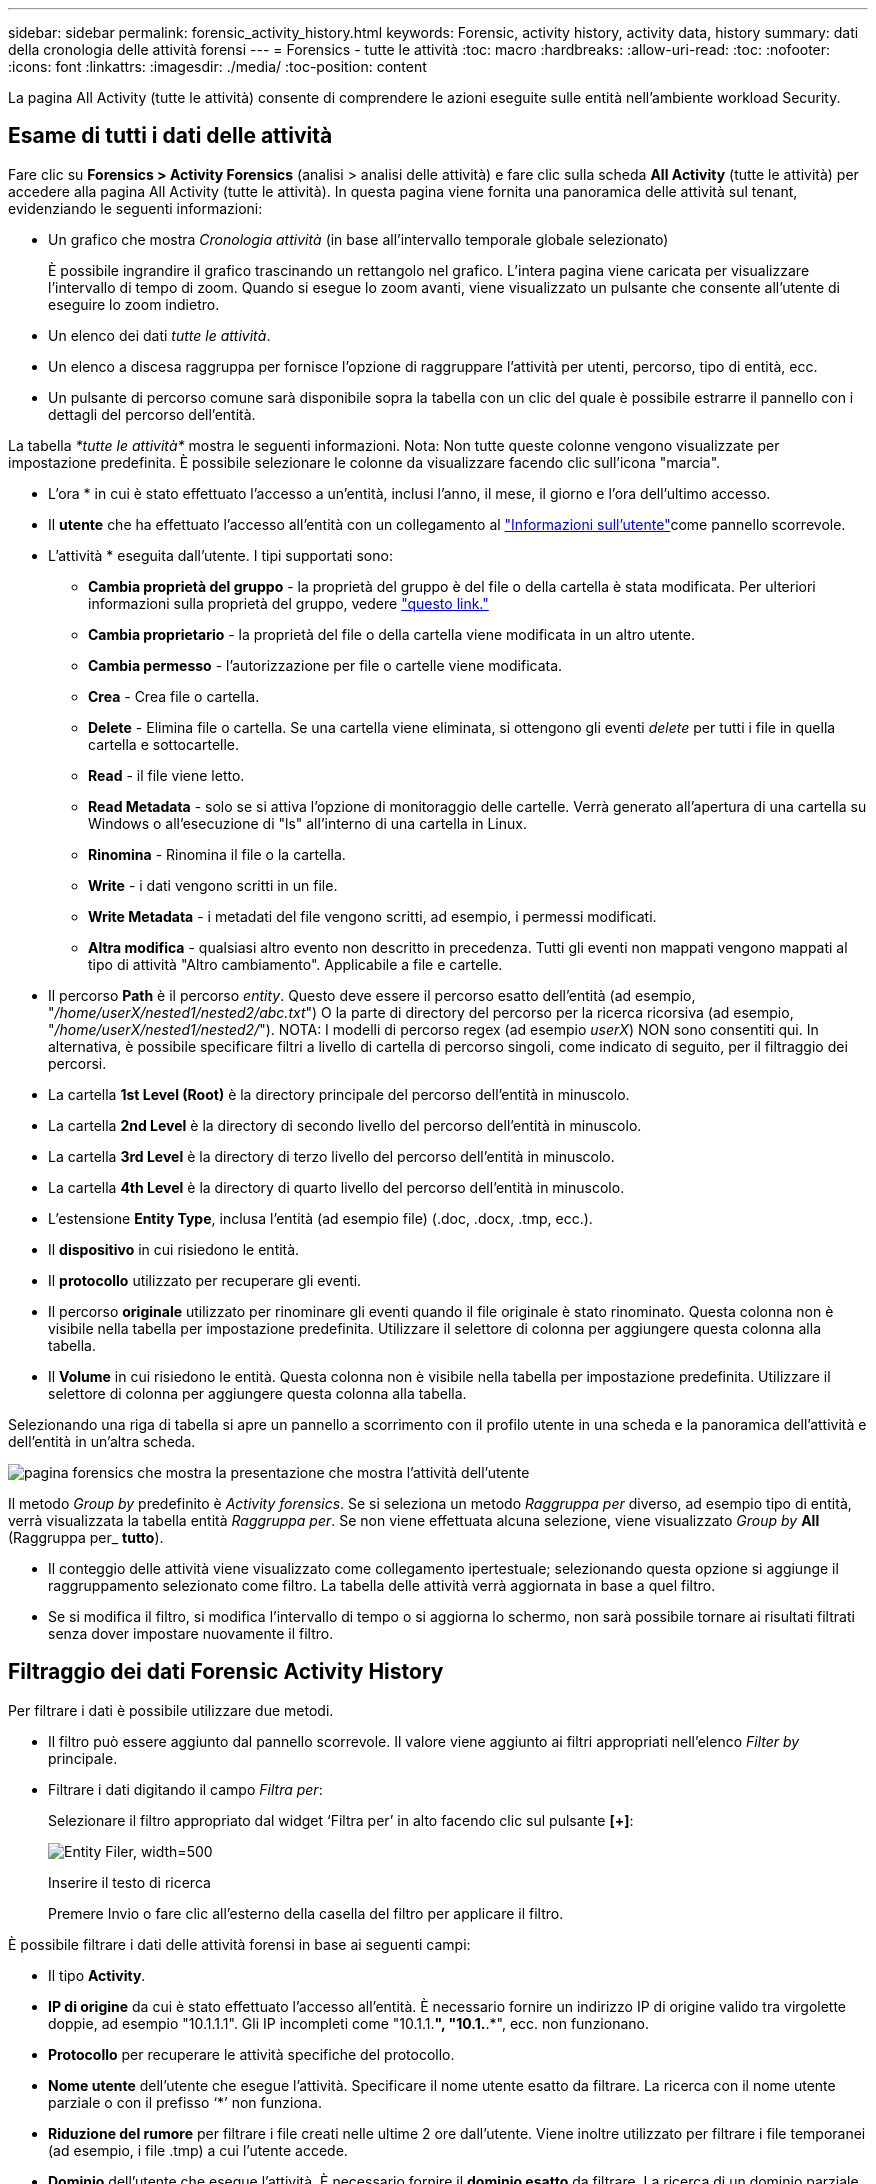 ---
sidebar: sidebar 
permalink: forensic_activity_history.html 
keywords: Forensic, activity history, activity data, history 
summary: dati della cronologia delle attività forensi 
---
= Forensics - tutte le attività
:toc: macro
:hardbreaks:
:allow-uri-read: 
:toc: 
:nofooter: 
:icons: font
:linkattrs: 
:imagesdir: ./media/
:toc-position: content


[role="lead"]
La pagina All Activity (tutte le attività) consente di comprendere le azioni eseguite sulle entità nell'ambiente workload Security.



== Esame di tutti i dati delle attività

Fare clic su *Forensics > Activity Forensics* (analisi > analisi delle attività) e fare clic sulla scheda *All Activity* (tutte le attività) per accedere alla pagina All Activity (tutte le attività). In questa pagina viene fornita una panoramica delle attività sul tenant, evidenziando le seguenti informazioni:

* Un grafico che mostra _Cronologia attività_ (in base all'intervallo temporale globale selezionato)
+
È possibile ingrandire il grafico trascinando un rettangolo nel grafico. L'intera pagina viene caricata per visualizzare l'intervallo di tempo di zoom. Quando si esegue lo zoom avanti, viene visualizzato un pulsante che consente all'utente di eseguire lo zoom indietro.

* Un elenco dei dati _tutte le attività_.
* Un elenco a discesa raggruppa per fornisce l'opzione di raggruppare l'attività per utenti, percorso, tipo di entità, ecc.
* Un pulsante di percorso comune sarà disponibile sopra la tabella con un clic del quale è possibile estrarre il pannello con i dettagli del percorso dell'entità.


La tabella _*tutte le attività*_ mostra le seguenti informazioni. Nota: Non tutte queste colonne vengono visualizzate per impostazione predefinita. È possibile selezionare le colonne da visualizzare facendo clic sull'icona "marcia".

* L'ora * in cui è stato effettuato l'accesso a un'entità, inclusi l'anno, il mese, il giorno e l'ora dell'ultimo accesso.
* Il *utente* che ha effettuato l'accesso all'entità con un collegamento al link:forensic_user_overview.html["Informazioni sull'utente"]come pannello scorrevole.


* L'attività * eseguita dall'utente. I tipi supportati sono:
+
** *Cambia proprietà del gruppo* - la proprietà del gruppo è del file o della cartella è stata modificata. Per ulteriori informazioni sulla proprietà del gruppo, vedere link:https://docs.microsoft.com/en-us/previous-versions/orphan-topics/ws.11/dn789205(v=ws.11)?redirectedfrom=MSDN["questo link."]
** *Cambia proprietario* - la proprietà del file o della cartella viene modificata in un altro utente.
** *Cambia permesso* - l'autorizzazione per file o cartelle viene modificata.
** *Crea* - Crea file o cartella.
** *Delete* - Elimina file o cartella. Se una cartella viene eliminata, si ottengono gli eventi _delete_ per tutti i file in quella cartella e sottocartelle.
** *Read* - il file viene letto.
** *Read Metadata* - solo se si attiva l'opzione di monitoraggio delle cartelle. Verrà generato all'apertura di una cartella su Windows o all'esecuzione di "ls" all'interno di una cartella in Linux.
** *Rinomina* - Rinomina il file o la cartella.
** *Write* - i dati vengono scritti in un file.
** *Write Metadata* - i metadati del file vengono scritti, ad esempio, i permessi modificati.
** *Altra modifica* - qualsiasi altro evento non descritto in precedenza. Tutti gli eventi non mappati vengono mappati al tipo di attività "Altro cambiamento". Applicabile a file e cartelle.


* Il percorso *Path* è il percorso _entity_. Questo deve essere il percorso esatto dell'entità (ad esempio, "_/home/userX/nested1/nested2/abc.txt_") O la parte di directory del percorso per la ricerca ricorsiva (ad esempio, "_/home/userX/nested1/nested2/_"). NOTA: I modelli di percorso regex (ad esempio _userX_) NON sono consentiti qui. In alternativa, è possibile specificare filtri a livello di cartella di percorso singoli, come indicato di seguito, per il filtraggio dei percorsi.
* La cartella *1st Level (Root)* è la directory principale del percorso dell'entità in minuscolo.
* La cartella *2nd Level* è la directory di secondo livello del percorso dell'entità in minuscolo.
* La cartella *3rd Level* è la directory di terzo livello del percorso dell'entità in minuscolo.
* La cartella *4th Level* è la directory di quarto livello del percorso dell'entità in minuscolo.
* L'estensione *Entity Type*, inclusa l'entità (ad esempio file) (.doc, .docx, .tmp, ecc.).
* Il *dispositivo* in cui risiedono le entità.
* Il *protocollo* utilizzato per recuperare gli eventi.
* Il percorso *originale* utilizzato per rinominare gli eventi quando il file originale è stato rinominato. Questa colonna non è visibile nella tabella per impostazione predefinita. Utilizzare il selettore di colonna per aggiungere questa colonna alla tabella.
* Il *Volume* in cui risiedono le entità. Questa colonna non è visibile nella tabella per impostazione predefinita. Utilizzare il selettore di colonna per aggiungere questa colonna alla tabella.


Selezionando una riga di tabella si apre un pannello a scorrimento con il profilo utente in una scheda e la panoramica dell'attività e dell'entità in un'altra scheda.

image:ws_forensics_slideout.png["pagina forensics che mostra la presentazione che mostra l'attività dell'utente"]

Il metodo _Group by_ predefinito è _Activity forensics_. Se si seleziona un metodo _Raggruppa per_ diverso, ad esempio tipo di entità, verrà visualizzata la tabella entità _Raggruppa per_. Se non viene effettuata alcuna selezione, viene visualizzato _Group by_ *All* (Raggruppa per_ *tutto*).

* Il conteggio delle attività viene visualizzato come collegamento ipertestuale; selezionando questa opzione si aggiunge il raggruppamento selezionato come filtro. La tabella delle attività verrà aggiornata in base a quel filtro.
* Se si modifica il filtro, si modifica l'intervallo di tempo o si aggiorna lo schermo, non sarà possibile tornare ai risultati filtrati senza dover impostare nuovamente il filtro.




== Filtraggio dei dati Forensic Activity History

Per filtrare i dati è possibile utilizzare due metodi.

* Il filtro può essere aggiunto dal pannello scorrevole. Il valore viene aggiunto ai filtri appropriati nell'elenco _Filter by_ principale.
* Filtrare i dati digitando il campo _Filtra per_:
+
Selezionare il filtro appropriato dal widget ‘Filtra per’ in alto facendo clic sul pulsante *[+]*:

+
image:Forensic_Activity_Filter.png["Entity Filer, width=500"]

+
Inserire il testo di ricerca

+
Premere Invio o fare clic all'esterno della casella del filtro per applicare il filtro.



È possibile filtrare i dati delle attività forensi in base ai seguenti campi:

* Il tipo *Activity*.
* *IP di origine* da cui è stato effettuato l'accesso all'entità. È necessario fornire un indirizzo IP di origine valido tra virgolette doppie, ad esempio "10.1.1.1". Gli IP incompleti come "10.1.1.*", "10.1.*.*", ecc. non funzionano.
* *Protocollo* per recuperare le attività specifiche del protocollo.
* *Nome utente* dell'utente che esegue l'attività. Specificare il nome utente esatto da filtrare. La ricerca con il nome utente parziale o con il prefisso ‘*’ non funziona.
* *Riduzione del rumore* per filtrare i file creati nelle ultime 2 ore dall'utente. Viene inoltre utilizzato per filtrare i file temporanei (ad esempio, i file .tmp) a cui l'utente accede.
* *Dominio* dell'utente che esegue l'attività. È necessario fornire il *dominio esatto* da filtrare. La ricerca di un dominio parziale o di un dominio parziale prefisso o suffisso con carattere jolly ('*') non funzionerà. _Nessuno_ può essere specificato per cercare il dominio mancante.


I seguenti campi sono soggetti a speciali regole di filtraggio:

* *Tipo di entità*, utilizzando l'estensione dell'entità (file) - è preferibile specificare il tipo di entità esatto all'interno delle virgolette. Ad esempio _"txt"_.
* *Percorso* dell'entità - questo deve essere il percorso esatto dell'entità (ad esempio, "_/home/userX/nested1/nested2/abc.txt_") O la porzione di directory del percorso per la ricerca ricorsiva (ad esempio, "_/home/userX/nested1/nested2/_"). NOTA: I modelli di percorso regex (ad esempio, *userX*) NON sono consentiti qui. Filtri percorso directory (stringa di percorso che termina con /) per risultati più rapidi si consiglia di utilizzare fino a 4 directory di profondità. Ad esempio, "_/home/userX/nested1/nested2/_". Fare riferimento alla tabella riportata di seguito per ulteriori dettagli.
* Cartella livello 1st (radice) - directory principale di percorso entità come filtri. Ad esempio, se il percorso dell'entità è /home/userX/nested1/nested2/, allora è possibile usare home O "home".
* Cartella a 2nd livelli - directory a 2nd livelli di filtri percorso entità. Per esempio, se il percorso dell'entità è /home/userX/nested1/nested2/, allora userX O "userX" possono essere usati.
* Cartella a 3rd livelli: Directory a 3rd livelli di filtri percorso entità.
* Ad esempio, se il percorso dell'entità è /home/userX/nested1/nested2/, allora si può usare nested1 O “nested1”.
* Cartella a 4th livelli - Directory a 4th livelli directory dei filtri percorso entità. Ad esempio, se il percorso dell'entità è /home/userX/nested1/nested2/, allora si può usare nested2 O “nested2”.
* *Utente* esecuzione dell'attività - è preferibile specificare l'utente esatto tra virgolette. Ad esempio, _"Amministratore"_.
* *Dispositivo* (SVM) in cui risiedono le entità
* *Volume* dove risiedono le entità
* Il percorso *originale* utilizzato per rinominare gli eventi quando il file originale è stato rinominato.


I campi precedenti sono soggetti a quanto segue durante il filtraggio:

* Il valore esatto deve essere compreso tra virgolette: Esempio: "Searchtext"
* Le stringhe con caratteri jolly non devono contenere virgolette: Esempio: Searchtext, ‘s*searchtext*, filtrerà le stringhe contenenti il carattere 'earchtext'.
* Stringa con un prefisso, ad esempio: Searchtext* , cerca le stringhe che iniziano con ‘searchtext’.




== Esempi di filtro analisi attività:

|===
| Espressione filtro applicato dall'utente | Risultato previsto | Valutazione delle prestazioni | Commento 


| Percorso = "/home/userX/nested1/nested2/" | Ricerca ricorsiva di tutti i file e le cartelle in una determinata directory | Veloce | Le ricerche nelle directory sono rapide fino a 4 directory. 


| Percorso = "/home/userX/nested1/" | Ricerca ricorsiva di tutti i file e le cartelle in una determinata directory | Veloce | Le ricerche nelle directory sono rapide fino a 4 directory. 


| Percorso = "/home/userX/nested1/test" | Corrispondenza esatta dove il valore del percorso corrisponde a /home/userX/nested1/test | Più lento | La ricerca esatta sarà più lenta rispetto alle ricerche nella directory. 


| Percorso = "/home/userX/nested1/nested2/nested3/" | Ricerca ricorsiva di tutti i file e le cartelle in una determinata directory | Più lento | Più di 4 ricerche di directory sono più lente da ricercare. 


| Qualsiasi altro filtro non basato su percorso. Si consiglia di inserire tra virgolette i filtri User e Entity Type, ad esempio User="Administrator" Entity Type="txt" |  | Veloce |  
|===
NOTA:

. Il conteggio delle attività visualizzato accanto all'icona tutte le attività viene arrotondato a 30 minuti quando l'intervallo di tempo selezionato si estende per più di 3 giorni. Ad esempio, un intervallo di tempo compreso tra _settembre 1st 10:15 e settembre 7th 10:15_ mostra i conteggi delle attività tra settembre 1st 10:00 e settembre 7th 10:30.
. Analogamente, le metriche di conteggio visualizzate nel grafico Cronologia attività vengono arrotondate a 30 minuti quando l'intervallo di tempo selezionato si estende per più di 3 giorni.




== Ordinamento dei dati Forensic Activity History

È possibile ordinare i dati della cronologia delle attività in base a _ora, utente, IP di origine, attività,_, _tipo di entità_, cartella a 1st livelli (principale), cartella a 2nd livelli, cartella a 3rd livelli e cartella a 4th livelli. Per impostazione predefinita, la tabella viene ordinata in base a un ordine _time_ decrescente, il che significa che i dati più recenti verranno visualizzati per primi. L'ordinamento è disattivato per i campi _Device_ e _Protocol_.



== Guida dell'utente per le esportazioni asincrone



=== Panoramica

La funzionalità di esportazione asincrona di Storage workload Security è progettata per gestire grandi esportazioni di dati.



=== Guida dettagliata: Esportazione dei dati con esportazioni asincrone

. *Initiate Export* (inizia esportazione): Selezionare la durata desiderata e i filtri per l'esportazione, quindi fare clic sul pulsante Export (Esporta).
. *Attendere il completamento dell'esportazione*: Il tempo di elaborazione può variare da alcuni minuti a poche ore. Potrebbe essere necessario aggiornare la pagina forense alcune volte. Una volta completato il processo di esportazione, viene attivato il pulsante "Scarica ultimo file CSV di esportazione".
. *Download*: Fare clic sul pulsante "Scarica ultimo file di esportazione creato" per ottenere i dati esportati in formato .zip. Questi dati saranno disponibili per il download fino a quando l'utente non inizia un'altra esportazione asincrona o fino a quando non sono trascorsi 3 giorni, a seconda di quale delle due condizioni si verifica per prima. Il pulsante rimane abilitato fino a quando non viene avviata un'altra esportazione asincrona.
. *Limitazioni*:
+
** Il numero di download asincroni è attualmente limitato a 1 per utente e 3 per tenant.
** I dati esportati sono limitati a un massimo di 1 milioni di record.




Un esempio di script per estrarre dati forensi tramite API è presente all'indirizzo _/opt/NetApp/cloudSecure/Agent/export-script/_ dell'agente. Per ulteriori informazioni sullo script, vedere il file Leggimi in questa posizione.



== Selezione colonna per tutte le attività

La tabella _All activity_ mostra le colonne Select per impostazione predefinita. Per aggiungere, rimuovere o modificare le colonne, fare clic sull'icona a forma di ingranaggio a destra della tabella e selezionare dall'elenco delle colonne disponibili.

image:CloudSecure_ActivitySelection.png["Activity Selector, width=30%"]



== Conservazione della cronologia delle attività

La cronologia delle attività viene mantenuta per 13 mesi per gli ambienti di sicurezza dei workload attivi.



== Applicabilità dei filtri nella pagina Forensics

|===
| Filtro | Che cosa fa | Esempio | Applicabile per questi filtri | Non applicabile per questi filtri | Risultato 


| * (Asterisco) | consente di cercare tutto | Auto*03172022 se il testo di ricerca contiene un trattino o un trattino basso, date l'espressione tra parentesi. Es. (svm*) per la ricerca in svm-123 | Utente, tipo di entità, dispositivo, volume, percorso originale, cartella 1stLevel, cartella 2ndLevel, cartella 3rdLevel, cartella 4thLevel |  | Restituisce tutte le risorse che iniziano con "Auto" e terminano con "03172022" 


| ? (punto interrogativo) | consente di cercare un numero specifico di caratteri | AutoSabotageUser1_03172022? | Utente, tipo di entità, periferica, Volume, cartella 1stLevel, cartella 2ndLevel, cartella 3rdLevel, cartella 4thLevel |  | Restituisce AutoSabotageUser1_03172022A, AutoSabotageUser1_03172022B, AutoSabotageUser1_031720225 e così via 


| OPPURE | consente di specificare più entità | AutoSabotageUser1_03172022 O AutoRansomUser4_03162022 | Utente, dominio, tipo di entità, percorso originale |  | Restituisce uno qualsiasi di AutoSabotageUser1_03172022 O AutoRansomUser4_03162022 


| NO | consente di escludere il testo dai risultati della ricerca | NON AutoRansomUser4_03162022 | Utente, dominio, tipo di entità, percorso originale, cartella 1stLevel, cartella 2ndLevel, cartella 3rdLevel, cartella 4thLevel | Dispositivo | Restituisce tutto ciò che non inizia con "AutoRansomUser4_03162022" 


| Nessuno | Ricerca i valori NULL in tutti i campi | Nessuno | Dominio |  | restituisce risultati in cui il campo di destinazione è vuoto 
|===


== Ricerca percorso

I risultati della ricerca con e senza / saranno diversi

|===


| "/AutoDir1/AutoFile03242022" | Funziona solo la ricerca esatta; restituisce tutte le attività con percorso esatto come /AutoDir1/AutoFile03242022 (caso non sensibile) 


| "/AutoDir1/ " | Funziona; restituisce tutte le attività con directory a 1st livelli corrispondenti a AutoDir1 (caso non sensibile) 


| "/AutoDir1/AutoFile03242022/" | Funziona; restituisce tutte le attività con directory a 1st livelli corrispondenti a directory a AutoDir1 e 2nd livelli corrispondenti a AutoFile03242022 (caso non sensibile) 


| /AutoDir1/AutoFile03242022 O /AutoDir1/AutoFile03242022 | Non funziona 


| NON /AutoDir1/AutoFile03242022 | Non funziona 


| NON /AutoDir1 | Non funziona 


| NON /AutoFile03242022 | Non funziona 


| * | Non funziona 
|===


== Modifiche all'attività utente della SVM principale locale

Se un utente della SVM root locale sta eseguendo un'attività, l'IP del client su cui è montata la condivisione NFS viene ora considerato nel nome utente, che verrà mostrato come root@<ip-address-of-the-client> sia nelle pagine di attività forense che in quelle di attività utente.

Ad esempio:

* Se SVM-1 viene monitorato tramite la sicurezza del carico di lavoro e l'utente root di tale SVM monta la condivisione su un client con indirizzo IP 10.197.12.40, il nome utente mostrato nella pagina dell'attività forense sarà _root@10.197.12.40_.
* Se la stessa SVM-1 è montata in un altro client con indirizzo IP 10.197.12.41, il nome utente mostrato nella pagina dell'attività forense sarà _root@10.197.12.41_.


*• questo è fatto per separare l'attività dell'utente root NFS dall'indirizzo IP. In precedenza, tutta l'attività veniva considerata eseguita solo da _root_ utente, senza distinzione IP.



== Risoluzione dei problemi

|===


| Problema | Provare 


| Nella tabella "tutte le attività", sotto la colonna ‘utente’, il nome utente viene visualizzato come: "ldap:HQ.COMPANYNAME.COM:S-1-5-21-3577637-1906459482-1437260136-1831817” o "ldap:default:80038003" | I motivi possibili potrebbero essere: 1. Nessun User Directory Collector ancora configurato. Per aggiungerne uno, andare a *sicurezza workload > Collector > User Directory Collector* e fare clic su *+User Directory Collector*. Scegliere _Active Directory_ o _LDAP Directory Server_. 2. È stato configurato un servizio di raccolta directory utente, tuttavia è stato arrestato o si trova in stato di errore. Andare a *Collector > User Directory Collectors* e controllare lo stato. Per suggerimenti sulla risoluzione dei problemi, consultare link:http://docs.netapp.com/us-en/cloudinsights/task_config_user_dir_connect.html#troubleshooting-user-directory-collector-configuration-errors["Risoluzione dei problemi di User Directory Collector"]la sezione della documentazione. Una volta eseguita la configurazione corretta, il nome verrà risolto automaticamente entro 24 ore. Se il problema persiste, verificare di aver aggiunto il Data Collector utente corretto. Assicurarsi che l'utente faccia effettivamente parte del server Active Directory/LDAP Directory aggiunto. 


| Alcuni eventi NFS non vengono visualizzati nell'interfaccia utente. | Controllare quanto segue: 1. È necessario eseguire un User Directory Collector per server ad con attributi POSIX impostati con l'attributo unixid attivato dall'interfaccia utente. 2. Qualsiasi utente che effettua l'accesso NFS deve essere visualizzato quando effettua una ricerca nella pagina utente dall'interfaccia utente 3. Gli eventi raw (eventi per i quali l'utente non è ancora stato scoperto) non sono supportati per NFS 4. L'accesso anonimo all'esportazione NFS non verrà monitorato. 5. Assicurati che la versione di NFS sia utilizzata in meno di NFS4,1. 


| Dopo aver digitato alcune lettere contenenti un carattere jolly come l'asterisco (*) nei filtri delle pagine Forensics _All Activity_ o _Entities_, le pagine vengono caricate molto lentamente. | Un asterisco (*) nella stringa di ricerca cerca tutto. Tuttavia, le stringhe di caratteri jolly iniziali come _*<searchTerm>_ o _*<searchTerm>*_ comporteranno una query lenta. Per ottenere prestazioni migliori, utilizzare le stringhe di prefisso nel formato _<searchTerm>*_ (in altre parole, aggiungere l'asterisco (*) _dopo_ un termine di ricerca). Esempio: Utilizzare la stringa _testvolume*_, invece di _*testvolume_ o _*test*volume_. Usate una ricerca di directory per vedere ricorsivamente tutte le attività al di sotto di una data cartella (ricerca gerarchica). Per esempio, “/path1/path2/PATH3/” elencherà ricorsivamente tutte le attività al di sotto di /path1/path2/PATH3. In alternativa, utilizzare l'opzione "Aggiungi al filtro" nella scheda tutte le attività." 


| Si verifica un errore di richiesta non riuscita con codice di stato 500/503 quando si utilizza un filtro percorso. | Provare a utilizzare un intervallo di date più piccolo per filtrare i record. 


| L'interfaccia utente forense sta caricando i dati lentamente quando si utilizza il filtro _path_. | Filtri percorso directory (stringa di percorso che termina con /) per ottenere risultati più rapidi si consiglia di utilizzare fino a 4 directory profonde. Ad esempio, se il percorso della directory è /AAA/BBB/CCC/DDD, cercare “/AAA/BBB/CCC/DDD/” per caricare i dati più velocemente. 
|===